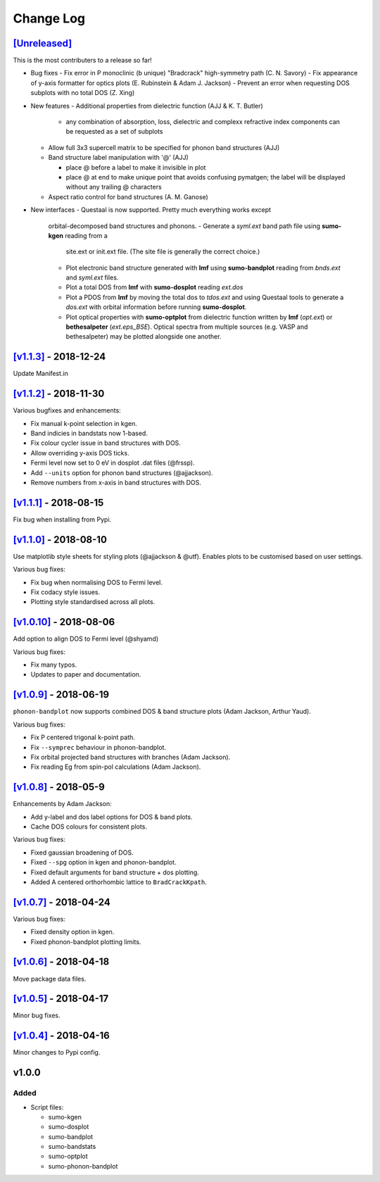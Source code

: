 Change Log
==========

`[Unreleased] <https://github.com/smtg-ucl/sumo/compare/v1.1.3...HEAD>`_
------------------------------------------------------------------------

This is the most contributers to a release so far!

- Bug fixes
  - Fix error in P monoclinic (b unique) "Bradcrack" high-symmetry path (C. N. Savory)
  - Fix appearance of y-axis formatter for optics plots (E. Rubinstein & Adam J. Jackson)
  - Prevent an error when requesting DOS subplots with no total DOS (Z. Xing)

- New features
  - Additional properties from dielectric function (AJJ & K. T. Butler)
    - any combination of absorption, loss, dielectric and complexx refractive index components can be requested as a set of subplots
  - Allow full 3x3 supercell matrix to be specified for phonon band structures (AJJ)
  - Band structure label manipulation with '@' (AJJ)

    - place @ before a label to make it invisible in plot     
    - place @ at end to make unique point that avoids confusing pymatgen; the label will be displayed without any trailing @ characters
      
  - Aspect ratio control for band structures (A. M. Ganose)

- New interfaces
  - Questaal is now supported. Pretty much everything works except
    orbital-decomposed band structures and phonons.
    - Generate a *syml.ext* band path file using **sumo-kgen** reading from a
      site.ext or init.ext file. (The site file is generally the correct
      choice.)
    - Plot electronic band structure generated with **lmf** using
      **sumo-bandplot** reading from *bnds.ext* and *syml.ext* files.
    - Plot a total DOS from **lmf** with **sumo-dosplot** reading *ext.dos*
    - Plot a PDOS from **lmf** by moving the total dos to *tdos.ext*
      and using Questaal tools to generate a *dos.ext* with orbital
      information before running **sumo-dosplot**.
    - Plot optical properties with **sumo-optplot** from dielectric
      function written by **lmf** (*opt.ext*) or **bethesalpeter**
      (*ext.eps_BSE*). Optical spectra from multiple sources
      (e.g. VASP and bethesalpeter) may be plotted alongside one
      another.
    
`[v1.1.3] <https://github.com/smtg-ucl/sumo/compare/v1.1.2...v1.1.3>`_ - 2018-12-24
-----------------------------------------------------------------------------------

Update Manifest.in

`[v1.1.2] <https://github.com/smtg-ucl/sumo/compare/v1.1.1...v1.1.2>`_ - 2018-11-30
-----------------------------------------------------------------------------------

Various bugfixes and enhancements:

- Fix manual k-point selection in kgen.
- Band indicies in bandstats now 1-based.
- Fix colour cycler issue in band structures with DOS.
- Allow overriding y-axis DOS ticks.
- Fermi level now set to 0 eV in dosplot .dat files (@frssp).
- Add ``--units`` option for phonon band structures (@ajjackson).
- Remove numbers from x-axis in band structures with DOS.

`[v1.1.1] <https://github.com/smtg-ucl/sumo/compare/v1.1.0...v1.1.1>`_ - 2018-08-15
-----------------------------------------------------------------------------------

Fix bug when installing from Pypi.


`[v1.1.0] <https://github.com/smtg-ucl/sumo/compare/v1.0.10...v1.1.0>`_ - 2018-08-10
------------------------------------------------------------------------------------

Use matplotlib style sheets for styling plots (@ajjackson & @utf).
Enables plots to be customised based on user settings.

Various bug fixes:

- Fix bug when normalising DOS to Fermi level.
- Fix codacy style issues.
- Plotting style standardised across all plots.

`[v1.0.10] <https://github.com/smtg-ucl/sumo/compare/v1.0.9...v1.0.10>`_ - 2018-08-06
-------------------------------------------------------------------------------------

Add option to align DOS to Fermi level (@shyamd)

Various bug fixes:

- Fix many typos.
- Updates to paper and documentation.

`[v1.0.9] <https://github.com/smtg-ucl/sumo/compare/v1.0.8...v1.0.9>`_ - 2018-06-19
-----------------------------------------------------------------------------------

``phonon-bandplot`` now supports combined DOS & band structure plots (Adam Jackson, Arthur Yaud).

Various bug fixes:

- Fix P centered trigonal k-point path.
- Fix ``--symprec`` behaviour in phonon-bandplot.
- Fix orbital projected band structures with branches (Adam Jackson).
- Fix reading Eg from spin-pol calculations (Adam Jackson).

`[v1.0.8] <https://github.com/smtg-ucl/sumo/compare/v1.0.7...v1.0.8>`_ - 2018-05-9
----------------------------------------------------------------------------------

Enhancements by Adam Jackson:

- Add y-label and dos label options for DOS & band plots.
- Cache DOS colours for consistent plots.

Various bug fixes:

- Fixed gaussian broadening of DOS.
- Fixed ``--spg`` option in kgen and phonon-bandplot.
- Fixed default arguments for band structure + dos plotting.
- Added A centered orthorhombic lattice to ``BradCrackKpath``.

`[v1.0.7] <https://github.com/smtg-ucl/sumo/compare/v1.0.6...v1.0.7>`_ - 2018-04-24
-----------------------------------------------------------------------------------

Various bug fixes:

- Fixed density option in kgen.
- Fixed phonon-bandplot plotting limits.

`[v1.0.6] <https://github.com/smtg-ucl/sumo/compare/v1.0.5...v1.0.6>`_ - 2018-04-18
-----------------------------------------------------------------------------------

Move package data files.

`[v1.0.5] <https://github.com/smtg-ucl/sumo/compare/v1.0.4...v1.0.5>`_ - 2018-04-17
-----------------------------------------------------------------------------------

Minor bug fixes.

`[v1.0.4] <https://github.com/smtg-ucl/sumo/compare/v1.0.0...v1.0.4>`_ - 2018-04-16
-----------------------------------------------------------------------------------

Minor changes to Pypi config.

v1.0.0
------

Added
~~~~~

- Script files:

  - sumo-kgen
  - sumo-dosplot
  - sumo-bandplot
  - sumo-bandstats
  - sumo-optplot
  - sumo-phonon-bandplot

